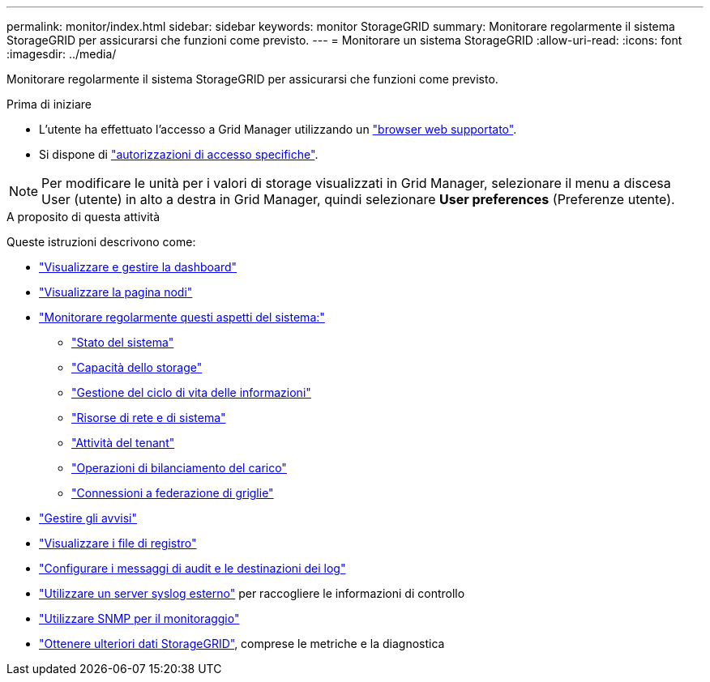 ---
permalink: monitor/index.html 
sidebar: sidebar 
keywords: monitor StorageGRID 
summary: Monitorare regolarmente il sistema StorageGRID per assicurarsi che funzioni come previsto. 
---
= Monitorare un sistema StorageGRID
:allow-uri-read: 
:icons: font
:imagesdir: ../media/


[role="lead"]
Monitorare regolarmente il sistema StorageGRID per assicurarsi che funzioni come previsto.

.Prima di iniziare
* L'utente ha effettuato l'accesso a Grid Manager utilizzando un link:../admin/web-browser-requirements.html["browser web supportato"].
* Si dispone di link:../admin/admin-group-permissions.html["autorizzazioni di accesso specifiche"].



NOTE: Per modificare le unità per i valori di storage visualizzati in Grid Manager, selezionare il menu a discesa User (utente) in alto a destra in Grid Manager, quindi selezionare *User preferences* (Preferenze utente).

.A proposito di questa attività
Queste istruzioni descrivono come:

* link:viewing-dashboard.html["Visualizzare e gestire la dashboard"]
* link:viewing-nodes-page.html["Visualizzare la pagina nodi"]
* link:information-you-should-monitor-regularly.html["Monitorare regolarmente questi aspetti del sistema:"]
+
** link:monitoring-system-health.html["Stato del sistema"]
** link:monitoring-storage-capacity.html["Capacità dello storage"]
** link:monitoring-information-lifecycle-management.html["Gestione del ciclo di vita delle informazioni"]
** link:monitoring-network-connections-and-performance.html["Risorse di rete e di sistema"]
** link:monitoring-tenant-activity.html["Attività del tenant"]
** link:monitoring-load-balancing-operations.html["Operazioni di bilanciamento del carico"]
** link:grid-federation-monitor-connections.html["Connessioni a federazione di griglie"]


* link:managing-alerts.html["Gestire gli avvisi"]
* link:logs-files-reference.html["Visualizzare i file di registro"]
* link:configure-audit-messages.html["Configurare i messaggi di audit e le destinazioni dei log"]
* link:considerations-for-external-syslog-server.html["Utilizzare un server syslog esterno"] per raccogliere le informazioni di controllo
* link:using-snmp-monitoring.html["Utilizzare SNMP per il monitoraggio"]
* link:using-charts-and-reports.html["Ottenere ulteriori dati StorageGRID"], comprese le metriche e la diagnostica

